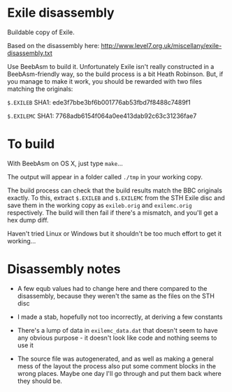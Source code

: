 * Exile disassembly

Buildable copy of Exile.

Based on the disassembly here: http://www.level7.org.uk/miscellany/exile-disassembly.txt

Use BeebAsm to build it. Unfortunately Exile isn't really constructed
in a BeebAsm-friendly way, so the build process is a bit Heath
Robinson. But, if you manage to make it work, you should be rewarded
with two files matching the originals:

=$.EXILEB= SHA1: ede3f7bbe3bf6b001776ab53fbd7f8488c7489f1

=$.EXILEMC= SHA1: 7768adb6154f064a0ee413dab92c63c31236fae7

* To build

With BeebAsm on OS X, just type =make=...

The output will appear in a folder called =./tmp= in your working
copy.

The build process can check that the build results match the BBC
originals exactly. To this, extract =$.EXILEB= and =$.EXILEMC= from
the STH Exile disc and save them in the working copy as =exileb.orig=
and =exilemc.orig= respectively. The build will then fail if there's a
mismatch, and you'll get a hex dump diff.

Haven't tried Linux or Windows but it shouldn't be too much effort to
get it working...

* Disassembly notes

- A few equb values had to change here and there compared to the
  disassembly, because they weren't the same as the files on the STH
  disc

- I made a stab, hopefully not too incorrectly, at deriving a few
  constants

- There's a lump of data in =exilemc_data.dat= that doesn't seem to
  have any obvious purpose - it doesn't look like code and nothing
  seems to use it

- The source file was autogenerated, and as well as making a general
  mess of the layout the process also put some comment blocks in the
  wrong places. Maybe one day I'll go through and put them back where
  they should be.
